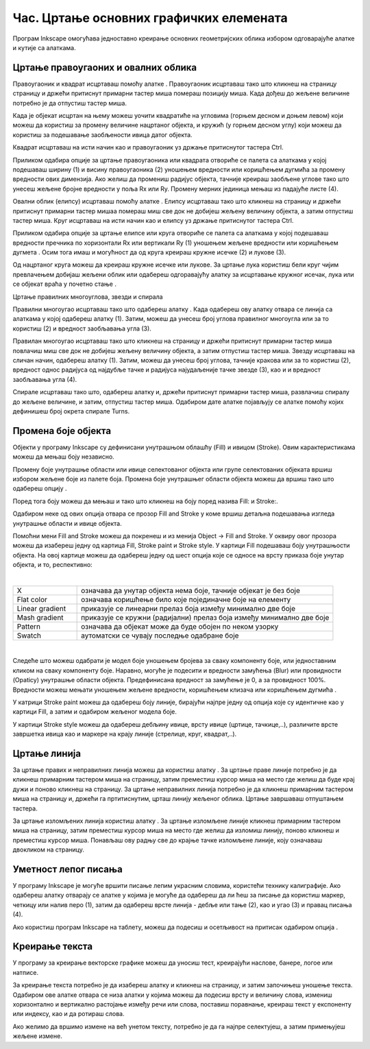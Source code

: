 Час. Цртање основних графичких елемената
=========================================


.. infonote::
 
 На овом часу научићеш да:
    •	 креираш векторске слику у одабраном програму;
    •	 користиш алате за цртање основних графичких елемената;
    •	 користиш алате за креирање текста.


.. |q1| image:: ../../_images/8_1.png
          :width: 50px

.. |q2| image:: ../../_images/L38S2.png
          :width: 30px

.. |q3| image:: ../../_images/L38S5.png
          :width: 30px

.. |q4| image:: ../../_images/L38S12.png
          :width: 30px  

.. |q5| image:: ../../_images/L38S8.png
          :width: 150px          

Програм Inkscape омогућава једноставно креирање основних геометријских облика избором одговарајуће алатке и кутије са алаткама. |q1|

Цртање правоугаоних и овалних облика
-------------------------------------

Правоугаоник и квадрат исцртаваш помоћу алатке |q2|. Правоугаоник исцртаваш тако што кликнеш на страницу страницу и држећи притиснут примарни тастер миша помераш позицију миша. Када дођеш до жељене величине потребно је да отпустиш тастер миша. 

Када је објекат исцртан на њему можеш уочити квадратиће на угловима (горњем десном и доњем левом) који можеш да користиш за промену величине нацртаног објекта, и кружић (у горњем десном углу) који можеш да користиш за подешавање заобљености ивица датог објекта. 

Квадрат исцртаваш на исти начин као и правоугаоник уз држање притиснутог тастера Ctrl.
   
.. image:: ../../_images/L38S3.png
    :width: 500px
    :align: center

Приликом одабира опције за цртање правоугаоника или квадрата отвориће се палета са алаткама у којој подешаваш ширину (1) и висину правоугаоника (2) уношењем вредности или коришћењем дугмића |q4| за промену вредности ових димензија. Ако желиш да промениш радијус објекта, тачније креираш заобљене углове тако што унесеш жељене бројне вредности у поља Rx или Ry. Промену мерних јединица мењаш из падајуће листе (4).

.. image:: ../../_images/8_2.png
    :width: 900px
    :align: center

Овални облик (елипсу) исцртаваш помоћу алатке |q3|. Елипсу исцртаваш тако што кликнеш на страницу и држећи притиснут примарни тастер мишаа помераш миш све док не добијеш жељену величину објекта, а затим отпустиш тастер миша. 
Круг исцртаваш на исти начин као и елипсу уз држање притиснутог тастера Ctrl.

.. image:: ../../_images/L38S6.png
    :width: 500px
    :align: center

Приликом одабира опције за цртање елипсе или круга отвориће се палета са алаткама у којој подешаваш вредности пречника по хоризонтали Rx или вертикали Ry (1) уношењем жељене вредности или коришћењем дугмета |q4|. Осим тога имаш и могућност да од круга креираш кружне исечке (2) и лукове (3).

.. image:: ../../_images/8_3.png
    :width: 900px
    :align: center

Од нацртаног круга можеш да креираш кружне исечке или лукове. За цртање лука користиш бели круг чијим превлачењем добијаш жељени облик или одабереш  одгоравајућу алатку за исцртавање кружног исечак, лука или се објекат враћа у почетно стање |q5|.

.. image:: ../../_images/L38S9.png
    :width: 500px
    :align: center

Цртање правилних многоуглова, звезди и спирала 

.. |q6| image:: ../../_images/L38S10.png
          :width: 30px 

.. |q7| image:: ../../_images/L38S11.png
          :width: 30px 

.. |q8| image:: ../../_images/L38S14.png
          :width: 30px 

.. |q9| image:: ../../_images/L38S17.png
          :width: 30px 

Правилни многоугао исцртаваш тако што одабереш алатку |q6|. Када одабереш ову алатку отвара се линија са алаткама у којој одабереш алатку |q7| (1). 
Затим, можеш да унесеш број углова правилног многоугла или за то користиш |q4| (2) и вредност заобљавања угла (3).

.. image:: ../../_images/8_5.png
    :width: 900px
    :align: center

Правилан многоугао исцртаваш тако што кликнеш на страницу и држећи притиснут примарни тастер миша повлачиш миш све док не добијеш жељену величину објекта, а затим отпустиш тастер миша.  
Звезду исцртаваш на сличан начин,  одабереш алатку  |q8| (1). Затим, можеш да унесеш број углова, тачније кракова или за то користиш |q4| (2), вредност однос радијуса од најдубље тачке и радијуса најудаљеније тачке звезде (3), као и и вредност заобљавања угла (4).

.. image:: ../../_images/8_4.png
    :width: 900px
    :align: center

.. image:: ../../_images/L38S16.png
    :width: 500px
    :align: center

Спирале исцртаваш тако што, одабереш алатку |q9| и, држећи притиснут примарни тастер миша, развлачиш спиралу до жељене величине, и затим, отпустиш тастер миша. Одабиром дате алатке појављују се алатке помоћу којих дефинишеш број окрета спирале Turns.

.. image:: ../../_images/L38S18.png
    :width: 300px
    :align: center

Промена боје објекта
---------------------

.. |q10| image:: ../../_images/L38S19.png
          :width: 30px 


Објекти у програму Inkscape су дефинисани унутрашњом облашћу (Fill) и ивицом (Stroke). Овим карактеристикама можеш да мењаш боју независно. 

Промену боје унутрашње области или ивице селектованог објекта или групе селектованих објеката вршиш избором жељене боје из палете боја. 
Промена боје унутрашњег области објекта можеш да вршиш тако што одабереш опцију |q10|. 

Поред тога боју можеш да мењаш и тако што кликнеш на боју поред назива Fill: и Stroke:.

.. image:: ../../_images/8_6.png
    :width: 900px
    :align: center

Одабиром неке од ових опција отвара се прозор Fill and Stroke у коме вршиш детаљна подешавања изгледа унутрашње области и ивице објекта. 

.. image:: ../../_images/8_8.png
    :width: 780px
    :align: center

Помоћни мени Fill and Stroke можеш да покренеш и из менија Object → Fill and Stroke. У оквиру овог прозора можеш да изабереш једну од картица Fill, Stroke paint и Stroke style. У картици Fill подешаваш боју унутрашњости објекта. На овој картице можеш да одабереш једну од шест опција које се односе на врсту приказа боје унутар објекта, и то, респективно:

.. image:: ../../_images/8_8_1.png
    :width: 780px
    :align: center
	
|

.. csv-table::
   :widths: 20, 80	
   :align: left
   
    "X", "означава да унутар објекта нема боје, тачније објекат је без боје"
	"Flat color", "означава коришћење било које појединачне боје на елементу"
	"Linear gradient", "приказује се линеарни прелаз боја између минимално две боје"
	"Mash gradient", "приказује се кружни (радијални) прелаз боја између минимално две боје"
	"Pattern", "означава да објекат може да буде обојен по неком узорку"
	"Swatch", "аутоматски се чувају последње одабране боје"

| 

Следеће што можеш одабрати је модел боје уношењем бројева за сваку компоненту боје, или једноставним кликом на сваку компоненту боје. 
Наравно, могуће је подесити и вредности замућења (Blur) или провидности (Opaticy) унутрашње области објекта. Предефинисана вредност за замућење је 0, а за провидност 100%. 
Вредности можеш мењати уношењем жељене вредности, коришћењем клизача или коришћењем дугмића |q4|.

У катрици Stroke paint можеш да одабереш боју линије, бирајући најпре једну од опција које су идентичне као у картици Fill, а затим и одабиром жељеног модела боје. 

.. image:: ../../_images/8_9.png
    :width: 780px
    :align: center

У картици Stroke style можеш да одабереш дебљину ивице, врсту ивице (цртице, тачкице,..), различите врсте завршетка ивица  као и маркере на крају линије (стрелице, круг, квадрат,..). 

.. image:: ../../_images/8_10.png
    :width: 400px
    :align: center

Цртање линија 
--------------

.. |q11| image:: ../../_images/L38S25.png
          :width: 30px 

.. |q12| image:: ../../_images/L38S26.png
          :width: 30px 

За цртање правих и неправилних линија можеш да користиш алатку |q11|. За цртање праве линије потребно је да кликнеш примарним тастером миша на страницу, затим преместиш курсор миша на место где желиш да буде крај дужи и поново кликнеш на страницу. За цртање неправилних линија потребно је да кликнеш примарним тастером миша на страницу и, држећи га пртитиснутим, црташ линију жељеног облика. Цртање завршаваш отпуштањем тастера.

За цртање изломљених линија користиш алатку |q12|. За цртање изломљене линије кликнеш примарним тастером миша на страницу, затим преместиш курсор миша на место где желиш да изломиш линију, поново кликнеш и преместиш курсор миша. Понављаш ову радњу све до крајње тачке изломљене линије, коју означаваш двокликом на страницу.

Уметност лепог писања
---------------------

.. |q13| image:: ../../_images/L38S27.png
          :width: 30px 

.. |q14| image:: ../../_images/L38S29.png
          :width: 30px 

У програму Inkscape је могуће вршити писање лепим украсним словима, користећи технику калиграфије. 
Ако одабереш алатку |q13| отварају се алатке у којима је могуће да одабереш да ли ћеш за писање да користиш маркер, четкицу или налив перо (1), затим да одабереш врсте линија - дебље или тање (2), као и угао (3) и правац писања (4). 

.. image:: ../../_images/8_12.png
    :width: 900px
    :align: center 

Ако користиш програм Inkscape на таблету, можеш да подесиш и осетљивост на притисак одабиром опција |q14|.

Креирање текста
---------------

У програму за креирање векторске графике можеш да уносиш тест, креирајући наслове, банере, логое или натписе. 

.. |q15| image:: ../../_images/L38S30.png
          :width: 30px 

За креирање текста потребно је да изабереш алатку |q15| и кликнеш на страницу, и затим започињеш уношење текста. 
Одабиром ове алатке отвара се низа алатки у којима можеш да подесиш врсту и величину слова, измениш хоризонтално и вертикално растојање између речи или слова, 
поставиш поравнање, креираш текст у експоненту или индексу, као и да ротираш слова. 

.. image:: ../../_images/L38S31.png
    :width: 900px
    :align: center 

Ако желимо да вршимо измене на већ унетом тексту, потребно је да га најпре селектујеш, а затим примењујеш жељене измене.



.. infonote::

 **Укратко**
    •	Векторску графику можеш да креираш и обрађујеш у програму Inkscape.
    •	Основне елементе (тачке, линије, криве, кругове, многоуглове...) који граде векторску слику називамо објектима.
    •	Програм Inkscape омогућава једноставно креирање основних геометријских објеката избором одговарајуће алатке из Toolbox (Кутија са алаткама).
    •	У програму Inkscape можеш да креираш велике и комплексне текстове, али и наслове, банере, логое или натписе.
